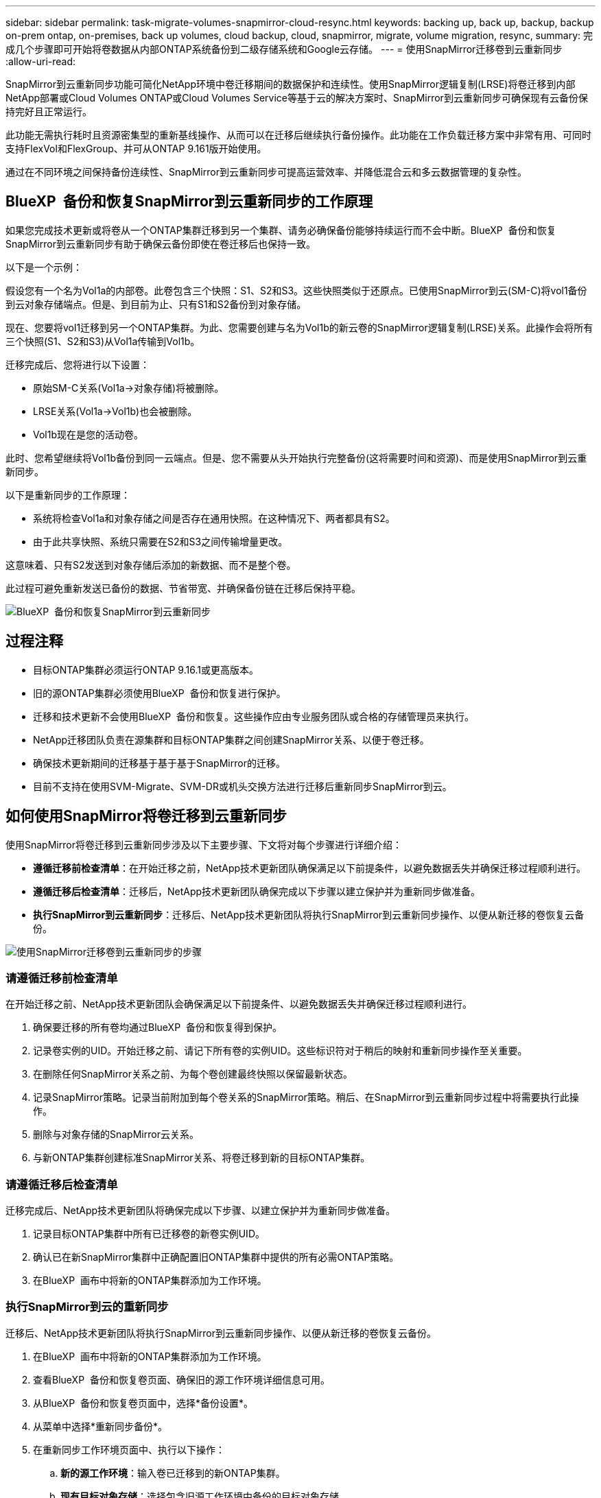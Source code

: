 ---
sidebar: sidebar 
permalink: task-migrate-volumes-snapmirror-cloud-resync.html 
keywords: backing up, back up, backup, backup on-prem ontap, on-premises, back up volumes, cloud backup, cloud, snapmirror, migrate, volume migration, resync, 
summary: 完成几个步骤即可开始将卷数据从内部ONTAP系统备份到二级存储系统和Google云存储。 
---
= 使用SnapMirror迁移卷到云重新同步
:allow-uri-read: 


[role="lead"]
SnapMirror到云重新同步功能可简化NetApp环境中卷迁移期间的数据保护和连续性。使用SnapMirror逻辑复制(LRSE)将卷迁移到内部NetApp部署或Cloud Volumes ONTAP或Cloud Volumes Service等基于云的解决方案时、SnapMirror到云重新同步可确保现有云备份保持完好且正常运行。

此功能无需执行耗时且资源密集型的重新基线操作、从而可以在迁移后继续执行备份操作。此功能在工作负载迁移方案中非常有用、可同时支持FlexVol和FlexGroup、并可从ONTAP 9.161版开始使用。

通过在不同环境之间保持备份连续性、SnapMirror到云重新同步可提高运营效率、并降低混合云和多云数据管理的复杂性。



== BlueXP  备份和恢复SnapMirror到云重新同步的工作原理

如果您完成技术更新或将卷从一个ONTAP集群迁移到另一个集群、请务必确保备份能够持续运行而不会中断。BlueXP  备份和恢复SnapMirror到云重新同步有助于确保云备份即使在卷迁移后也保持一致。

以下是一个示例：

假设您有一个名为Vol1a的内部卷。此卷包含三个快照：S1、S2和S3。这些快照类似于还原点。已使用SnapMirror到云(SM-C)将vol1备份到云对象存储端点。但是、到目前为止、只有S1和S2备份到对象存储。

现在、您要将vol1迁移到另一个ONTAP集群。为此、您需要创建与名为Vol1b的新云卷的SnapMirror逻辑复制(LRSE)关系。此操作会将所有三个快照(S1、S2和S3)从Vol1a传输到Vol1b。

迁移完成后、您将进行以下设置：

* 原始SM-C关系(Vol1a→对象存储)将被删除。
* LRSE关系(Vol1a→Vol1b)也会被删除。
* Vol1b现在是您的活动卷。


此时、您希望继续将Vol1b备份到同一云端点。但是、您不需要从头开始执行完整备份(这将需要时间和资源)、而是使用SnapMirror到云重新同步。

以下是重新同步的工作原理：

* 系统将检查Vol1a和对象存储之间是否存在通用快照。在这种情况下、两者都具有S2。
* 由于此共享快照、系统只需要在S2和S3之间传输增量更改。


这意味着、只有S2发送到对象存储后添加的新数据、而不是整个卷。

此过程可避免重新发送已备份的数据、节省带宽、并确保备份链在迁移后保持平稳。

image:diagram-snapmirror-cloud-resync-migration.png["BlueXP  备份和恢复SnapMirror到云重新同步"]



== 过程注释

* 目标ONTAP集群必须运行ONTAP 9.16.1或更高版本。
* 旧的源ONTAP集群必须使用BlueXP  备份和恢复进行保护。
* 迁移和技术更新不会使用BlueXP  备份和恢复。这些操作应由专业服务团队或合格的存储管理员来执行。
* NetApp迁移团队负责在源集群和目标ONTAP集群之间创建SnapMirror关系、以便于卷迁移。
* 确保技术更新期间的迁移基于基于基于SnapMirror的迁移。
* 目前不支持在使用SVM-Migrate、SVM-DR或机头交换方法进行迁移后重新同步SnapMirror到云。




== 如何使用SnapMirror将卷迁移到云重新同步

使用SnapMirror将卷迁移到云重新同步涉及以下主要步骤、下文将对每个步骤进行详细介绍：

* *遵循迁移前检查清单*：在开始迁移之前，NetApp技术更新团队确保满足以下前提条件，以避免数据丢失并确保迁移过程顺利进行。
* *遵循迁移后检查清单*：迁移后，NetApp技术更新团队确保完成以下步骤以建立保护并为重新同步做准备。
* *执行SnapMirror到云重新同步*：迁移后、NetApp技术更新团队将执行SnapMirror到云重新同步操作、以便从新迁移的卷恢复云备份。


image:diagram-snapmirror-cloud-resync-migration-steps.png["使用SnapMirror迁移卷到云重新同步的步骤"]



=== 请遵循迁移前检查清单

在开始迁移之前、NetApp技术更新团队会确保满足以下前提条件、以避免数据丢失并确保迁移过程顺利进行。

. 确保要迁移的所有卷均通过BlueXP  备份和恢复得到保护。
. 记录卷实例的UID。开始迁移之前、请记下所有卷的实例UID。这些标识符对于稍后的映射和重新同步操作至关重要。
. 在删除任何SnapMirror关系之前、为每个卷创建最终快照以保留最新状态。
. 记录SnapMirror策略。记录当前附加到每个卷关系的SnapMirror策略。稍后、在SnapMirror到云重新同步过程中将需要执行此操作。
. 删除与对象存储的SnapMirror云关系。
. 与新ONTAP集群创建标准SnapMirror关系、将卷迁移到新的目标ONTAP集群。




=== 请遵循迁移后检查清单

迁移完成后、NetApp技术更新团队将确保完成以下步骤、以建立保护并为重新同步做准备。

. 记录目标ONTAP集群中所有已迁移卷的新卷实例UID。
. 确认已在新SnapMirror集群中正确配置旧ONTAP集群中提供的所有必需ONTAP策略。
. 在BlueXP  画布中将新的ONTAP集群添加为工作环境。




=== 执行SnapMirror到云的重新同步

迁移后、NetApp技术更新团队将执行SnapMirror到云重新同步操作、以便从新迁移的卷恢复云备份。

. 在BlueXP  画布中将新的ONTAP集群添加为工作环境。
. 查看BlueXP  备份和恢复卷页面、确保旧的源工作环境详细信息可用。
. 从BlueXP  备份和恢复卷页面中，选择*备份设置*。
. 从菜单中选择*重新同步备份*。
. 在重新同步工作环境页面中、执行以下操作：
+
.. *新的源工作环境*：输入卷已迁移到的新ONTAP集群。
.. *现有目标对象存储*：选择包含旧源工作环境中备份的目标对象存储。


. 选择*下载CSV模板*以下载重新同步详细信息Excel表格。使用此工作表可输入要迁移的卷的详细信息。在CSV文件中、输入以下详细信息：
+
** 源集群中的旧卷实例UUID
** 目标集群中的新卷实例UUID
** 要应用于新关系的SnapMirror策略。


. 在*上传卷映射详细信息*下选择*上传*、将完成的CSV表格上传到BlueXP  备份和恢复UI。
. 输入重新同步操作所需的提供程序和网络配置信息。
. 选择*提交*以启动验证过程。
+
BlueXP  备份和恢复会验证为重新同步选择的每个卷是否至少具有一个通用快照。这样可确保卷已为SnapMirror到云重新同步操作做好准备。

. 查看验证结果、包括新的源卷名称以及每个卷的重新同步状态。
. 检查卷资格。系统将检查卷是否符合重新同步条件。如果卷不符合条件、则表示未找到通用快照。
+

IMPORTANT: 要确保卷仍然符合SnapMirror到云重新同步操作的条件、请在迁移前阶段删除任何SnapMirror关系之前为每个卷创建最终快照。这样可以保留数据的最新状态。

. 选择*Resync*以启动重新同步操作。系统使用通用快照仅传输增量更改、以确保备份连续性。
. 在"Job Monitor"页面中监控重新同步过程。

